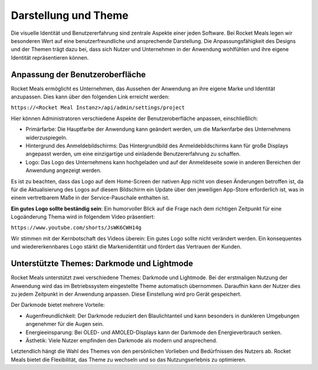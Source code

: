 Darstellung und Theme
===============================

Die visuelle Identität und Benutzererfahrung sind zentrale Aspekte einer jeden Software. Bei Rocket Meals legen wir besonderen Wert auf eine benutzerfreundliche und ansprechende Darstellung. Die Anpassungsfähigkeit des Designs und der Themen trägt dazu bei, dass sich Nutzer und Unternehmen in der Anwendung wohlfühlen und ihre eigene Identität repräsentieren können.

Anpassung der Benutzeroberfläche
---------------------------------

Rocket Meals ermöglicht es Unternehmen, das Aussehen der Anwendung an ihre eigene Marke und Identität anzupassen. Dies kann über den folgenden Link erreicht werden:

``https://<Rocket Meal Instanz>/api/admin/settings/project``

Hier können Administratoren verschiedene Aspekte der Benutzeroberfläche anpassen, einschließlich:

- Primärfarbe: Die Hauptfarbe der Anwendung kann geändert werden, um die Markenfarbe des Unternehmens widerzuspiegeln.
- Hintergrund des Anmeldebildschirms: Das Hintergrundbild des Anmeldebildschirms kann für große Displays angepasst werden, um eine einzigartige und einladende Benutzererfahrung zu schaffen.
- Logo: Das Logo des Unternehmens kann hochgeladen und auf der Anmeldeseite sowie in anderen Bereichen der Anwendung angezeigt werden.

Es ist zu beachten, dass das Logo auf dem Home-Screen der nativen App nicht von diesen Änderungen betroffen ist, da für die Aktualisierung des Logos auf diesem Bildschirm ein Update über den jeweiligen App-Store erforderlich ist, was in einem vertretbarem Maße in der Service-Pauschale enthalten ist.

**Ein gutes Logo sollte beständig sein**:
Ein humorvoller Blick auf die Frage nach dem richtigen Zeitpunkt für eine Logoänderung Thema wird in folgendem Video präsentiert:

``https://www.youtube.com/shorts/JsWK6CWH14g``

Wir stimmen mit der Kernbotschaft des Videos überein: Ein gutes Logo sollte nicht verändert werden. Ein konsequentes und wiedererkennbares Logo stärkt die Markenidentität und fördert das Vertrauen der Kunden.

Unterstützte Themes: Darkmode und Lightmode
--------------------------------------------

Rocket Meals unterstützt zwei verschiedene Themes: Darkmode und Lightmode. Bei der erstmaligen Nutzung der Anwendung wird das im Betriebssystem eingestellte Theme automatisch übernommen. Daraufhin kann der Nutzer dies zu jedem Zeitpunkt in der Anwendung anpassen. Diese Einstellung wird pro Gerät gespeichert.

Der Darkmode bietet mehrere Vorteile:

- Augenfreundlichkeit: Der Darkmode reduziert den Blaulichtanteil und kann besonders in dunkleren Umgebungen angenehmer für die Augen sein.
- Energieeinsparung: Bei OLED- und AMOLED-Displays kann der Darkmode den Energieverbrauch senken.
- Ästhetik: Viele Nutzer empfinden den Darkmode als modern und ansprechend.

Letztendlich hängt die Wahl des Themes von den persönlichen Vorlieben und Bedürfnissen des Nutzers ab. Rocket Meals bietet die Flexibilität, das Theme zu wechseln und so das Nutzungserlebnis zu optimieren.
